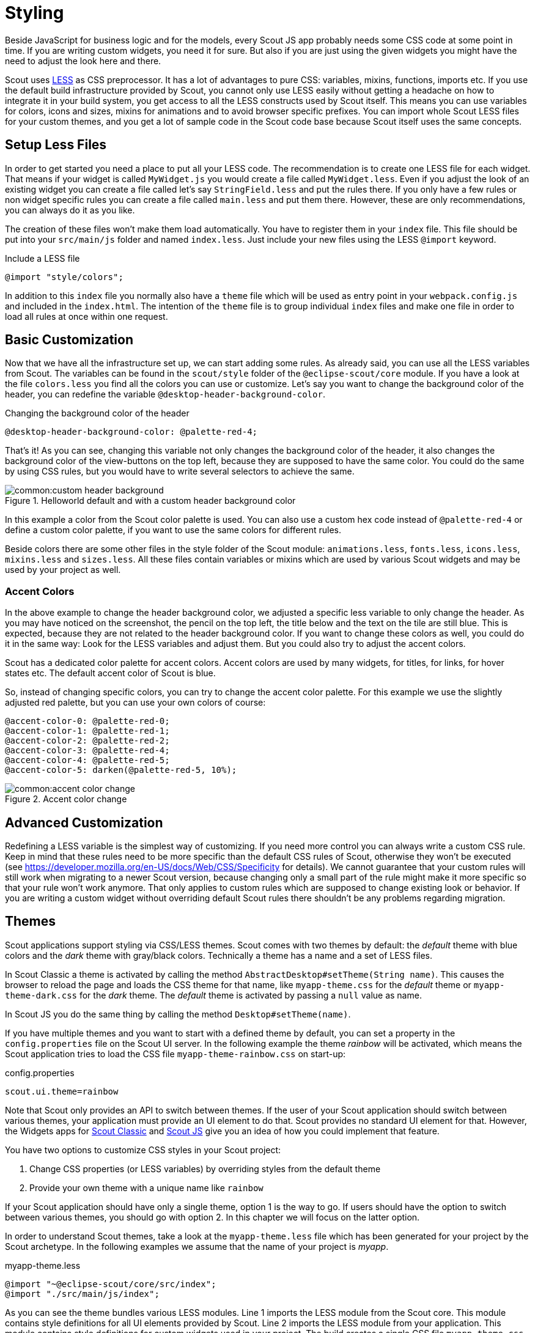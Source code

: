= Styling

Beside JavaScript for business logic and for the models, every Scout JS app probably needs some CSS code at some point in time.
If you are writing custom widgets, you need it for sure.
But also if you are just using the given widgets you might have the need to adjust the look here and there.

Scout uses https://github.com/less/less.js[LESS] as CSS preprocessor.
It has a lot of advantages to pure CSS: variables, mixins, functions, imports etc.
If you use the default build infrastructure provided by Scout, you cannot only use LESS easily without getting a headache on how to integrate it in your build system, you get access to all the LESS constructs used by Scout itself.
This means you can use variables for colors, icons and sizes, mixins for animations and to avoid browser specific prefixes.
You can import whole Scout LESS files for your custom themes, and you get a lot of sample code in the Scout code base because Scout itself uses the same concepts.

== Setup Less Files

In order to get started you need a place to put all your LESS code.
The recommendation is to create one LESS file for each widget.
That means if your widget is called `MyWidget.js` you would create a file called `MyWidget.less`.
Even if you adjust the look of an existing widget you can create a file called let's say `StringField.less` and put the rules there.
If you only have a few rules or non widget specific rules you can create a file called `main.less` and put them there.
However, these are only recommendations, you can always do it as you like.

The creation of these files won't make them load automatically.
You have to register them in your `index` file.
This file should be put into your `src/main/js` folder and named `index.less`.
Just include your new files using the LESS `@import` keyword.

.Include a LESS file
[source,css]
----
@import "style/colors";
----

In addition to this `index` file you normally also have a `theme` file which will be used as entry point in your `webpack.config.js` and included in the `index.html`.
The intention of the `theme` file is to group individual `index` files and make one file in order to load all rules at once within one request.

== Basic Customization

Now that we have all the infrastructure set up, we can start adding some rules.
As already said, you can use all the LESS variables from Scout.
The variables can be found in the `scout/style` folder of the `@eclipse-scout/core` module.
If you have a look at the file `colors.less` you find all the colors you can use or customize.
Let's say you want to change the background color of the header, you can redefine the variable `@desktop-header-background-color`.

.Changing the background color of the header
[source,css]
----
@desktop-header-background-color: @palette-red-4;
----

That's it! As you can see, changing this variable not only changes the background color of the header, it also changes the background color of the view-buttons on the top left, because they are supposed to have the same color.
You could do the same by using CSS rules, but you would have to write several selectors to achieve the same.

.Helloworld default and with a custom header background color
image::common:custom_header_background.png[]

In this example a color from the Scout color palette is used.
You can also use a custom hex code instead of `@palette-red-4` or define a custom color palette, if you want to use the same colors for different rules.

Beside colors there are some other files in the style folder of the Scout module: `animations.less`, `fonts.less`, `icons.less`, `mixins.less` and `sizes.less`.
All these files contain variables or mixins which are used by various Scout widgets and may be used by your project as well.

=== Accent Colors

In the above example to change the header background color, we adjusted a specific less variable to only change the header.
As you may have noticed on the screenshot, the pencil on the top left, the title below and the text on the tile are still blue.
This is expected, because they are not related to the header background color.
If you want to change these colors as well, you could do it in the same way: Look for the LESS variables and adjust them.
But you could also try to adjust the accent colors.

Scout has a dedicated color palette for accent colors.
Accent colors are used by many widgets, for titles, for links, for hover states etc.
The default accent color of Scout is blue.

So, instead of changing specific colors, you can try to change the accent color palette.
For this example we use the slightly adjusted red palette, but you can use your own colors of course:

[source,css]
----
@accent-color-0: @palette-red-0;
@accent-color-1: @palette-red-1;
@accent-color-2: @palette-red-2;
@accent-color-3: @palette-red-4;
@accent-color-4: @palette-red-5;
@accent-color-5: darken(@palette-red-5, 10%);
----

.Accent color change
image::common:accent-color-change.png[]

== Advanced Customization

Redefining a LESS variable is the simplest way of customizing.
If you need more control you can always write a custom CSS rule.
Keep in mind that these rules need to be more specific than the default CSS rules of Scout, otherwise they won't be executed (see https://developer.mozilla.org/en-US/docs/Web/CSS/Specificity for details). We cannot guarantee that your custom rules will still work when migrating to a newer Scout version, because changing only a small part of the rule might make it more specific so that your rule won't work anymore.
That only applies to custom rules which are supposed to change existing look or behavior.
If you are writing a custom widget without overriding default Scout rules there shouldn't be any problems regarding migration.

== Themes

Scout applications support styling via CSS/LESS themes. Scout comes with two themes by default: the _default_ theme with blue colors and the _dark_ theme with gray/black colors. Technically a theme has a name and a set of LESS files.

In Scout Classic a theme is activated by calling the method `AbstractDesktop#setTheme(String name)`. This causes the browser to reload the page and loads the CSS theme for that name, like `myapp-theme.css` for the _default_ theme or `myapp-theme-dark.css` for the _dark_ theme. The _default_ theme is activated by passing a `null` value as name.

In Scout JS you do the same thing by calling the method `Desktop#setTheme(name)`.

If you have multiple themes and you want to start with a defined theme by default, you can set a property in the `config.properties` file on the Scout UI server. In the following example the theme _rainbow_ will be activated, which means the Scout application tries to load the CSS file `myapp-theme-rainbow.css` on start-up:

.config.properties
 scout.ui.theme=rainbow

Note that Scout only provides an API to switch between themes. If the user of your Scout application should switch between various themes, your application must provide an UI element to do that. Scout provides no standard UI element for that. However, the Widgets apps for https://scout.bsi-software.com/widgets/[Scout Classic] and https://scout.bsi-software.com/jswidgets/[Scout JS] give you an idea of how you could implement that feature.

You have two options to customize CSS styles in your Scout project:

. Change CSS properties (or LESS variables) by overriding styles from the default theme
. Provide your own theme with a unique name like `rainbow`

If your Scout application should have only a single theme, option 1 is the way to go. If users should have the option to switch between various themes, you should go with option 2. In this chapter we will focus on the latter option.

In order to understand Scout themes, take a look at the `myapp-theme.less` file which has been generated for your project by the Scout archetype. In the following examples we assume that the name of your project is _myapp_.

.myapp-theme.less
[source,css]
----
@import "~@eclipse-scout/core/src/index";
@import "./src/main/js/index";
----

As you can see the theme bundles various LESS modules. Line 1 imports the LESS module from the Scout core. This module contains style definitions for all UI elements provided by Scout. Line 2 imports the LESS module from your application. This module contains style definitions for custom widgets used in your project. The build creates a single CSS file `myapp-theme.css`, which is used as theme for your project.

We recommend making an index file for each Scout module. These index files import each single LESS file which belongs to that module. This excerpt from Scouts `index.less` shows how we import all distinct LESS files required to style the desktop or the LESS variable definitions for all colors used in the stylesheet:

.Excerpt from Scout core index.less
[source,css]
----
...
@import "desktop/Desktop";
@import "desktop/DesktopLogo";
@import "desktop/DesktopDense";
@import "desktop/bench/DesktopBench";
@import "desktop/bench/BenchColumn";
@import "style/colors";
...
----

How does the dark theme for your Scout application look like? Like for the _default_ theme, we create a LESS file `myapp-theme-dark.less`, but this time we import the `index-dark` modules.

.myapp-theme-dark.less
[source,css]
----
@import "~@eclipse-scout/core/src/index-dark";
@import "./src/main/js/index-dark";
----

Let's take a look at the details in the `index-dark.less` file from the Scout core:

.index-dark.less
[source,css]
----
@import "index";
@import "style/colors-dark";
@import "style/sizes-dark";
----

As you see, the first thing we do on line 1 is to import the default theme 'index'. This means the _dark_ theme inherits all style definitions from the default theme.
The dark theme only extends new additional style and LESS variables or overrides styles or LESS variables from the default theme.
This is what happens on line 2: `colors-dark.less` overrides some variables defined in the `colors.less` file from the default theme, like the gray colors:

.Excerpt from Scout core index-dark.less
[source,css]
----
...
@palette-gray-0: @palette-white;
@palette-gray-1: #F5F5F5;
@palette-gray-2: #E9EBEB;
@palette-gray-3: #BFC2C3;
@palette-gray-4: #A7ACAD;
@palette-gray-5: #7E8588;
...
----

Note that all variables except `@palette-gray-2-1` override variables from `colors.less`. `@palette-gray-2-1` is a variable which is only defined and used in the _dark_ theme.

=== Build and Runtime

Scout uses Webpack to run the LESS parser and build the CSS themes.
Your application needs at least one default theme.
The Scout archetype adds this theme to your `webpack.config.js`.
If your application needs to work with multiple themes you must add them to the list of config entries.
In this example we add the two themes _dark_ and _rainbow_:

.Excerpt from webpack.config.js
[source,js]
----
config.entry = {
  'bsicrm': './src/main/js/myapp.js',
  'login': './src/main/js/login.js',
  'logout': './src/main/js/logout.js',
  'myapp-theme': './src/main/js/myapp-theme.less',
  'myapp-theme-dark': './src/main/js/myapp-theme-dark.less',
  'myapp-theme-rainbow': './src/main/js/myapp-theme-rainbow.less'
};
----

When you use a Scout UI server as backend for your Scout JS application the class `WebResourceLoader` is responsible for supplying the requested CSS theme file to the browser.
This class uses the current theme name as provided by the `UiThemeHelper`, which checks if a theme name is set by a cookie, the HTTP session or by an HTTP request parameter.
These are good starting points for debugging, in case something unexpected happens while developing themes.
